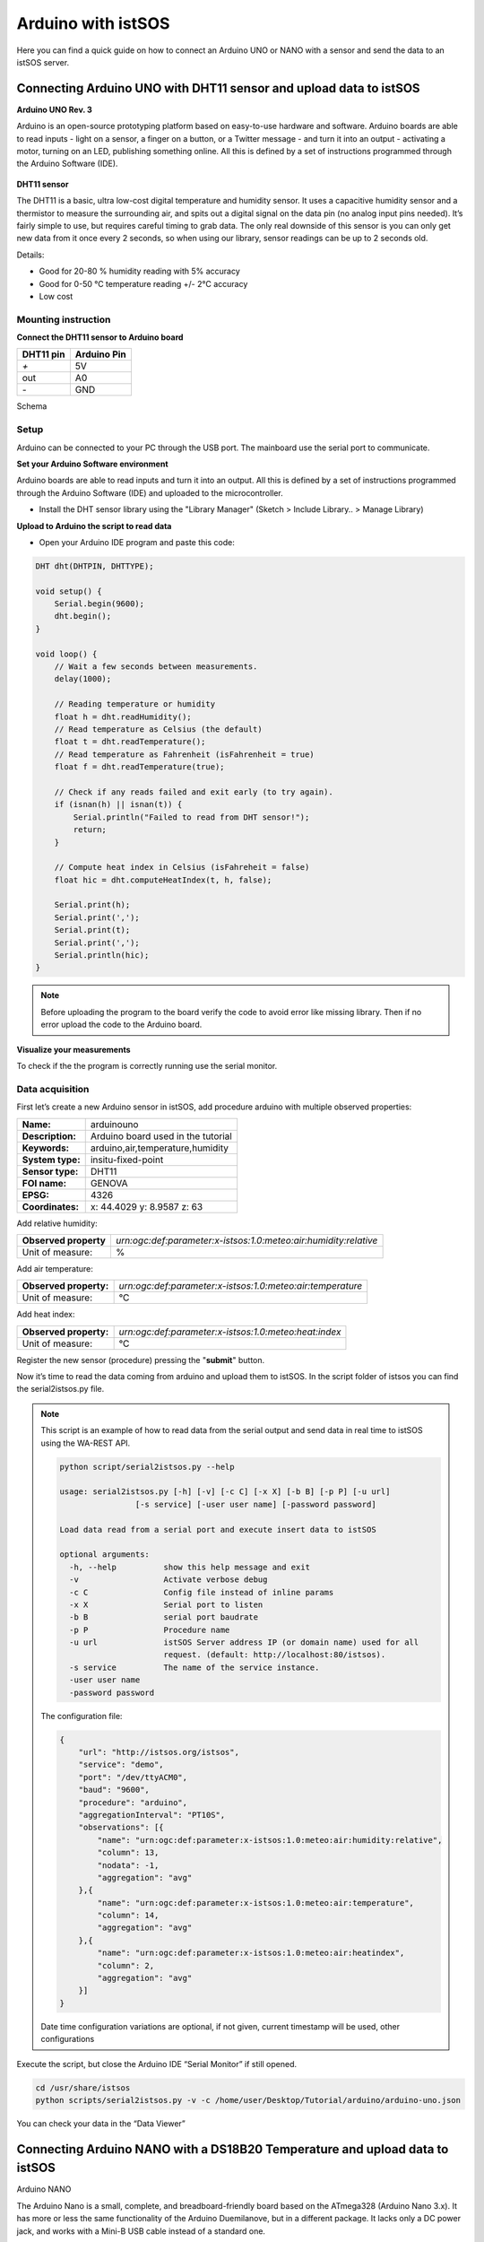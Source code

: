 .. _ws_arduino:

===================
Arduino with istSOS
===================

Here you can find a quick guide on how to connect an Arduino UNO or NANO with
a sensor and send the data to an istSOS server.

Connecting Arduino UNO with DHT11 sensor and upload data to istSOS
------------------------------------------------------------------

**Arduino UNO Rev. 3**

Arduino is an open-source prototyping platform based on easy-to-use hardware
and software. Arduino boards are able to read inputs - light on a sensor, a
finger on a button, or a Twitter message - and turn it into an output -
activating a motor, turning on an LED, publishing something online. All
this is defined by a set of instructions programmed through the Arduino
Software (IDE).

.. figure::  images/arduino-uno.jpg

**DHT11 sensor**

The DHT11 is a basic, ultra low-cost digital temperature and humidity sensor.
It uses a capacitive humidity sensor and a thermistor to measure the
surrounding air, and spits out a digital signal on the data pin (no
analog input pins needed). It’s fairly simple to use, but requires
careful timing to grab data. The only real downside of this sensor
is you can only get new data from it once every 2 seconds, so when
using our library, sensor readings can be up to 2 seconds old.

Details:

- Good for 20-80 % humidity reading with 5% accuracy
- Good for 0-50 °C temperature reading +/- 2°C accuracy
- Low cost

.. figure::  images/dht11.jpg

Mounting instruction
^^^^^^^^^^^^^^^^^^^^

**Connect the DHT11 sensor to Arduino board**

==============  ===============
**DHT11 pin**   **Arduino Pin**
`+`             5V
out             A0
`-`             GND
==============  ===============

Schema

.. figure::  images/arduino_uno_schema.png


Setup
^^^^^^^

Arduino can be connected to your PC through the USB port. The mainboard use
the serial port to communicate.

**Set your Arduino Software environment**

Arduino boards are able to read inputs and turn it into an output. All this
is defined by a set of instructions programmed through the Arduino Software
(IDE) and uploaded to the microcontroller.

- Install the DHT  sensor library using the "Library Manager"
  (Sketch > Include Library.. > Manage Library)

**Upload to Arduino the script to read data**

- Open your Arduino IDE program and paste this code:

.. code-block:: c

    DHT dht(DHTPIN, DHTTYPE);

    void setup() {
        Serial.begin(9600);
        dht.begin();
    }

    void loop() {
        // Wait a few seconds between measurements.
        delay(1000);

        // Reading temperature or humidity
        float h = dht.readHumidity();
        // Read temperature as Celsius (the default)
        float t = dht.readTemperature();
        // Read temperature as Fahrenheit (isFahrenheit = true)
        float f = dht.readTemperature(true);

        // Check if any reads failed and exit early (to try again).
        if (isnan(h) || isnan(t)) {
            Serial.println("Failed to read from DHT sensor!");
            return;
        }

        // Compute heat index in Celsius (isFahreheit = false)
        float hic = dht.computeHeatIndex(t, h, false);

        Serial.print(h);
        Serial.print(',');
        Serial.print(t);
        Serial.print(',');
        Serial.println(hic);
    }

.. note::

    Before uploading the program to the board verify the code to avoid error
    like missing library. Then if no error upload the code to the Arduino
    board.

**Visualize your measurements**

To check if the the program is correctly running use the serial monitor.

.. figure::  images/arduino_uno_serial.png

Data acquisition
^^^^^^^^^^^^^^^^

First let’s create a new Arduino sensor in istSOS, add procedure arduino with
multiple observed properties:

==================  ========================================
**Name:**           arduinouno
**Description:**    Arduino board used in the tutorial
**Keywords:**       arduino,air,temperature,humidity

**System type:**    insitu-fixed-point
**Sensor type:**    DHT11

**FOI name:**       GENOVA
**EPSG:**           4326
**Coordinates:**    x: 44.4029 y: 8.9587 z: 63
==================  ========================================

Add relative humidity:

======================= ================================================================
**Observed property**   `urn:ogc:def:parameter:x-istsos:1.0:meteo:air:humidity:relative`
Unit of measure:        %
======================= ================================================================

Add air temperature:

======================= ===============================================================
**Observed property:**  `urn:ogc:def:parameter:x-istsos:1.0:meteo:air:temperature`
Unit of measure:        °C
======================= ===============================================================

Add heat index:

======================= ===============================================================
**Observed property:**  `urn:ogc:def:parameter:x-istsos:1.0:meteo:heat:index`
Unit of measure:        °C
======================= ===============================================================

Register the new sensor (procedure) pressing the "**submit**" button.

Now it’s time to read the data coming from arduino and upload them to istSOS.
In the script folder of istsos you can find the serial2istsos.py file.

.. note::

    This script  is an example of how to read data from the serial output
    and send data in real time to istSOS using the WA-REST API.

    .. code-block:: bash

        python script/serial2istsos.py --help

        usage: serial2istsos.py [-h] [-v] [-c C] [-x X] [-b B] [-p P] [-u url]
                        [-s service] [-user user name] [-password password]

        Load data read from a serial port and execute insert data to istSOS

        optional arguments:
          -h, --help          show this help message and exit
          -v                  Activate verbose debug
          -c C                Config file instead of inline params
          -x X                Serial port to listen
          -b B                serial port baudrate
          -p P                Procedure name
          -u url              istSOS Server address IP (or domain name) used for all
                              request. (default: http://localhost:80/istsos).
          -s service          The name of the service instance.
          -user user name
          -password password

    The configuration file:

    .. code-block:: json

        {
            "url": "http://istsos.org/istsos",
            "service": "demo",
            "port": "/dev/ttyACM0",
            "baud": "9600",
            "procedure": "arduino",
            "aggregationInterval": "PT10S",
            "observations": [{
                "name": "urn:ogc:def:parameter:x-istsos:1.0:meteo:air:humidity:relative",
                "column": 13,
                "nodata": -1,
                "aggregation": "avg"
            },{
                "name": "urn:ogc:def:parameter:x-istsos:1.0:meteo:air:temperature",
                "column": 14,
                "aggregation": "avg"
            },{
                "name": "urn:ogc:def:parameter:x-istsos:1.0:meteo:air:heatindex",
                "column": 2,
                "aggregation": "avg"
            }]
        }

    Date time configuration variations are optional, if not given, current
    timestamp will be used, other configurations

Execute the script, but close the Arduino IDE “Serial Monitor” if still opened.

.. code-block:: bash

    cd /usr/share/istsos
    python scripts/serial2istsos.py -v -c /home/user/Desktop/Tutorial/arduino/arduino-uno.json

You can check your data in the “Data Viewer”

.. figure::  images/arduino-uno-data-view.png

Connecting Arduino NANO with a DS18B20 Temperature and upload data to istSOS
-----------------------------------------------------------------------------

Arduino NANO

The Arduino Nano is a small, complete, and breadboard-friendly board based on
the ATmega328 (Arduino Nano 3.x). It has more or less the same functionality
of the Arduino Duemilanove, but in a different package. It lacks only a DC
power jack, and works with a Mini-B USB cable instead of a standard one.

.. figure::  images/arduino-nano.jpg

DS18B20 Temperature probe

.. figure::  images/ds18b20.jpg

Details:

- 0.5°C accuracy
- Waterproof
- Very cheap

Mounting instruction
^^^^^^^^^^^^^^^^^^^^

**Connect the DS18B20 sensor to Arduino Nano board**

==============  ===============
**DS18B20**     **Arduino Pin**
Black           GND
RED             5v
YELLOW          d2
==============  ===============

.. figure::  images/arduino-nano-schema.jpg


Setup
^^^^^^^

Arduino can be connected to your PC through the USB port. The mainboard use
the serial port to communicate.

**Set your Arduino Software environment**

Arduino boards are able to read inputs and turn it into an output. All this
is defined by a set of instructions programmed through the Arduino Software
(IDE) and uploaded to the microcontroller.

- Install the OneWire, DallasTemperature library using the "Library Manager"
  (Sketch > Include Library.. > Manage Library)

**Upload to Arduino the script to read data**

- Open your Arduino IDE program and paste this code:

.. code-block:: c

    #include <OneWire.h>
    #include <DallasTemperature.h>

    // Data wire is plugged into pin 2 on the Arduino
    #define ONE_WIRE_BUS 2

    // Setup a oneWire instance to communicate with any OneWire devices
    OneWire oneWire(ONE_WIRE_BUS);

    // Pass our oneWire reference to Dallas Temperature.
    DallasTemperature sensors(&oneWire);

    void setup(void)
    {
        Serial.begin(9600);
        sensors.begin();
    }

    void loop(void)
    {
        sensors.requestTemperatures();
        Serial.println(sensors.getTempCByIndex(0));
        delay(1000);
    }

.. note::

    Before uploading the program to the board verify the code to avoid error
    like missing library. Then if no error upload the code to the Arduino
    board.


Data acquisition
^^^^^^^^^^^^^^^^

First let’s create a new Arduino sensor in istSOS, add procedure arduino with
multiple observed properties:

==================  ========================================
**Name:**           arduinonano
**Description:**    Arduino board used in the tutorial
**Keywords:**       arduino,air,temperature

**System type:**    insitu-fixed-point
**Sensor type:**    DHT11

**FOI name:**       GENOVA
**EPSG:**           4326
**Coordinates:**    x: 44.4029 y: 8.9587 z: 63
==================  ========================================

Add air temperature:

======================= ===============================================================
**Observed property:**  `urn:ogc:def:parameter:x-istsos:1.0:meteo:air:temperature`
Unit of measure:        °C
======================= ===============================================================

Register the new sensor (procedure) pressing the "**submit**" button.

Now it’s time to read the data coming from arduino and upload them to istSOS.
In the script folder of istsos you can find the serial2istsos.py file.

.. note::

    This script  is an example of how to read data from the serial output
    and send data in real time to istSOS using the WA-REST API.

    .. code-block:: bash

        python script/serial2istsos.py --help

        usage: serial2istsos.py [-h] [-v] [-c C] [-x X] [-b B] [-p P] [-u url]
                        [-s service] [-user user name] [-password password]

        Load data read from a serial port and execute insert data to istSOS

        optional arguments:
          -h, --help          show this help message and exit
          -v                  Activate verbose debug
          -c C                Config file instead of inline params
          -x X                Serial port to listen
          -b B                serial port baudrate
          -p P                Procedure name
          -u url              istSOS Server address IP (or domain name) used for all
                              request. (default: http://localhost:80/istsos).
          -s service          The name of the service instance.
          -user user name
          -password password

    The configuration file:

    .. code-block:: json

        {
            "url": "http://istsos.org/istsos",
            "service": "demo",
            "port": "/dev/ttyUSB0",
            "baud": "9600",
            "procedure": "arduinonano",
            "header": 0,
            "aggregationInterval": "PT10S",
            "observations": [{
                "name": "urn:ogc:def:parameter:x-istsos:1.0:meteo:air:temperature",
                "column": 0,
                "aggregation": "avg"
            }]
        }

    Date time configuration variations are optional, if not given, current
    timestamp will be used, other configurations


Execute the script, but close the Arduino IDE “Serial Monitor” if still opened.

.. code-block:: bash

    cd /usr/share/istsos
    python scripts/serial2istsos.py -v -c /home/user/Desktop/Tutorial/arduino/arduino-nano.json
